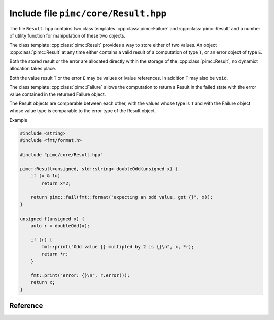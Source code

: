=====================================
Include file ``pimc/core/Result.hpp``
=====================================

The file ``Result.hpp`` contains two class templates :cpp:class:`pimc::Failure`
and :cpp:class:`pimc::Result` and a number of utility function for manipulation
of these two objects.

The class template :cpp:class:`pimc::Result` provides a way to store either of
two values. An object :cpp:class:`pimc::Result` at any time either contains a
valid result of a computation of type ``T``, or an error object of type ``E``.

Both the stored result or the error are allocated directly within the storage of
the :cpp:class:`pimc::Result`, no dynamict allocation takes place.

Both the value result ``T`` or the error ``E`` may be values or lvalue references.
In addition ``T`` may also be ``void``.

The class template :cpp:class:`pimc::Failure` allows the computation to return
a Result in the failed state with the error value contained in the returned
Failure object.

The Result objects are comparable between each other, with the values whose type
is ``T`` and with the Failure object whose value type is comparable to the error
type of the Result object.

Example

.. code-block:: c++

   #include <string>
   #include <fmt/format.h>

   #include "pimc/core/Result.hpp"

   pimc::Result<unsigned, std::string> doubleOdd(unsigned x) {
       if (x & 1u)
           return x*2;

       return pimc::fail(fmt::format("expecting an odd value, got {}", x));
   }

   unsigned f(unsigned x) {
       auto r = doubleOdd(x);

       if (r) {
           fmt::print("Odd value {} multipled by 2 is {}\n", x, *r);
	   return *r;
       }

       fmt::print("error: {}\n", r.error());
       return x;
   }

   

Reference
=========

.. doxygenclass:: pimc::Result
   :project: PimcLib
   :members:

.. doxygenclass:: pimc::Result< void, E >
   :project: PimcLib
   :members:

.. doxygenclass:: pimc::Failure
   :project: PimcLib
   :members:

      
